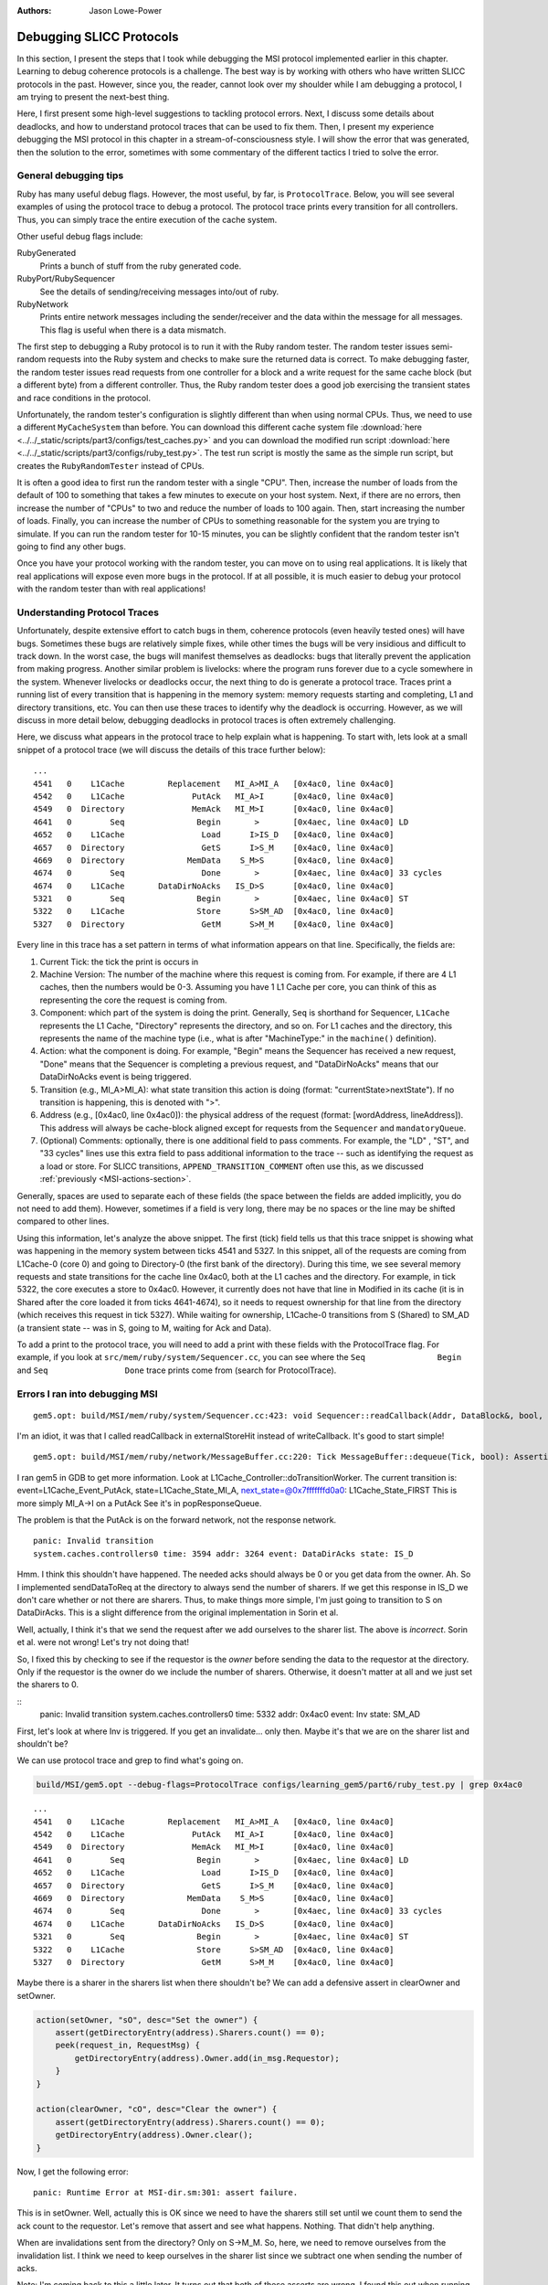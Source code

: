 :authors: Jason Lowe-Power

.. _MSI-debugging-section:

Debugging SLICC Protocols
---------------------------

In this section, I present the steps that I took while debugging the MSI protocol implemented earlier in this chapter.
Learning to debug coherence protocols is a challenge.
The best way is by working with others who have written SLICC protocols in the past.
However, since you, the reader, cannot look over my shoulder while I am debugging a protocol, I am trying to present the next-best thing.

Here, I first present some high-level suggestions to tackling protocol errors.
Next, I discuss some details about deadlocks, and how to understand protocol traces that can be used to fix them.
Then, I present my experience debugging the MSI protocol in this chapter in a stream-of-consciousness style.
I will show the error that was generated, then the solution to the error, sometimes with some commentary of the different tactics I tried to solve the error.

General debugging tips
=======================

Ruby has many useful debug flags.
However, the most useful, by far, is ``ProtocolTrace``.
Below, you will see several examples of using the protocol trace to debug a protocol.
The protocol trace prints every transition for all controllers.
Thus, you can simply trace the entire execution of the cache system.

Other useful debug flags include:

RubyGenerated
    Prints a bunch of stuff from the ruby generated code.

RubyPort/RubySequencer
    See the details of sending/receiving messages into/out of ruby.

RubyNetwork
    Prints entire network messages including the sender/receiver and the data within the message for all messages.
    This flag is useful when there is a data mismatch.

The first step to debugging a Ruby protocol is to run it with the Ruby random tester.
The random tester issues semi-random requests into the Ruby system and checks to make sure the returned data is correct.
To make debugging faster, the random tester issues read requests from one controller for a block and a write request for the same cache block (but a different byte) from a different controller.
Thus, the Ruby random tester does a good job exercising the transient states and race conditions in the protocol.

.. todo::

    Add more details about the random tester.


Unfortunately, the random tester's configuration is slightly different than when using normal CPUs.
Thus, we need to use a different ``MyCacheSystem`` than before.
You can download this different cache system file :download:`here <../../_static/scripts/part3/configs/test_caches.py>` and you can download the modified run script :download:`here <../../_static/scripts/part3/configs/ruby_test.py>`.
The test run script is mostly the same as the simple run script, but creates the ``RubyRandomTester`` instead of CPUs.

It is often a good idea to first run the random tester with a single "CPU".
Then, increase the number of loads from the default of 100 to something that takes a few minutes to execute on your host system.
Next, if there are no errors, then increase the number of "CPUs" to two and reduce the number of loads to 100 again.
Then, start increasing the number of loads.
Finally, you can increase the number of CPUs to something reasonable for the system you are trying to simulate.
If you can run the random tester for 10-15 minutes, you can be slightly confident that the random tester isn't going to find any other bugs.

Once you have your protocol working with the random tester, you can move on to using real applications.
It is likely that real applications will expose even more bugs in the protocol.
If at all possible, it is much easier to debug your protocol with the random tester than with real applications!

Understanding Protocol Traces
=============================

Unfortunately, despite extensive effort to catch bugs in them, coherence protocols (even heavily tested ones) will have bugs.
Sometimes these bugs are relatively simple fixes, while other times the bugs will be very insidious and difficult to track down.
In the worst case, the bugs will manifest themselves as deadlocks: bugs that literally prevent the application from making progress.
Another similar problem is livelocks: where the program runs forever due to a cycle somewhere in the system.
Whenever livelocks or deadlocks occur, the next thing to do is generate a protocol trace.
Traces print a running list of every transition that is happening in the memory system: memory requests starting and completing, L1 and directory transitions, etc.
You can then use these traces to identify why the deadlock is occurring.
However, as we will discuss in more detail below, debugging deadlocks in protocol traces is often extremely challenging.

Here, we discuss what appears in the protocol trace to help explain what is happening.
To start with, lets look at a small snippet of a protocol trace (we will discuss the details of this trace further below):

::

    ...
    4541   0    L1Cache         Replacement   MI_A>MI_A   [0x4ac0, line 0x4ac0]
    4542   0    L1Cache              PutAck   MI_A>I      [0x4ac0, line 0x4ac0]
    4549   0  Directory              MemAck   MI_M>I      [0x4ac0, line 0x4ac0]
    4641   0        Seq               Begin       >       [0x4aec, line 0x4ac0] LD
    4652   0    L1Cache                Load      I>IS_D   [0x4ac0, line 0x4ac0]
    4657   0  Directory                GetS      I>S_M    [0x4ac0, line 0x4ac0]
    4669   0  Directory             MemData    S_M>S      [0x4ac0, line 0x4ac0]
    4674   0        Seq                Done       >       [0x4aec, line 0x4ac0] 33 cycles
    4674   0    L1Cache       DataDirNoAcks   IS_D>S      [0x4ac0, line 0x4ac0]
    5321   0        Seq               Begin       >       [0x4aec, line 0x4ac0] ST
    5322   0    L1Cache               Store      S>SM_AD  [0x4ac0, line 0x4ac0]
    5327   0  Directory                GetM      S>M_M    [0x4ac0, line 0x4ac0]

Every line in this trace has a set pattern in terms of what information appears on that line.  Specifically, the fields are:

#. Current Tick: the tick the print is occurs in
#. Machine Version: The number of the machine where this request is coming from.  For example, if there are  4 L1 caches, then the numbers would be 0-3.  Assuming you have 1 L1 Cache per core, you can think of this as representing the core the request is coming from.
#. Component: which part of the system is doing the print.  Generally, ``Seq`` is shorthand for Sequencer, ``L1Cache`` represents the L1 Cache, "Directory" represents the directory, and so on.  For L1 caches and the directory, this represents the name of the machine type (i.e., what is after "MachineType:" in the ``machine()`` definition).
#. Action: what the component is doing.  For example, "Begin" means the Sequencer has received a new request, "Done" means that the Sequencer is completing a previous request, and "DataDirNoAcks" means that our DataDirNoAcks event is being triggered.
#. Transition (e.g., MI_A>MI_A): what state transition this action is doing (format: "currentState>nextState").  If no transition is happening, this is denoted with ">".
#. Address (e.g., [0x4ac0, line 0x4ac0]): the physical address of the request (format: [wordAddress, lineAddress]).  This address will always be cache-block aligned except for requests from the ``Sequencer`` and ``mandatoryQueue``.
#. (Optional) Comments: optionally, there is one additional field to pass comments.  For example, the "LD" , "ST", and "33 cycles" lines use this extra field to pass additional information to the trace -- such as identifying the request as a load or store.  For SLICC transitions, ``APPEND_TRANSITION_COMMENT`` often use this, as we discussed :ref:`previously <MSI-actions-section>`.

Generally, spaces are used to separate each of these fields (the space between the fields are added implicitly, you do not need to add them).
However, sometimes if a field is very long, there may be no spaces or the line may be shifted compared to other lines.

Using this information, let's analyze the above snippet.
The first (tick) field tells us that this trace snippet is showing what was happening in the memory system between ticks 4541 and 5327.
In this snippet, all of the requests are coming from L1Cache-0 (core 0) and going to Directory-0 (the first bank of the directory).
During this time, we see several memory requests and state transitions for the cache line 0x4ac0, both at the L1 caches and the directory.
For example, in tick 5322, the core executes a store to 0x4ac0.
However, it currently does not have that line in Modified in its cache (it is in Shared after the core loaded it from ticks 4641-4674), so it needs to request ownership for that line from the directory (which receives this request in tick 5327).
While waiting for ownership, L1Cache-0 transitions from S (Shared) to SM_AD (a transient state -- was in S, going to M, waiting for Ack and Data).

To add a print to the protocol trace, you will need to add a print with these fields with the ProtocolTrace flag.
For example, if you look at ``src/mem/ruby/system/Sequencer.cc``, you can see where the ``Seq               Begin`` and ``Seq                Done`` trace prints come from (search for ProtocolTrace).

Errors I ran into debugging MSI
================================


::

    gem5.opt: build/MSI/mem/ruby/system/Sequencer.cc:423: void Sequencer::readCallback(Addr, DataBlock&, bool, MachineType, Cycles, Cycles, Cycles): Assertion `m_readRequestTable.count(makeLineAddress(address))' failed.


I'm an idiot, it was that I called readCallback in externalStoreHit instead of writeCallback.
It's good to start simple!

::

    gem5.opt: build/MSI/mem/ruby/network/MessageBuffer.cc:220: Tick MessageBuffer::dequeue(Tick, bool): Assertion `isReady(current_time)' failed.


I ran gem5 in GDB to get more information.
Look at L1Cache_Controller::doTransitionWorker.
The current transition is:
event=L1Cache_Event_PutAck, state=L1Cache_State_MI_A, next_state=@0x7fffffffd0a0: L1Cache_State_FIRST
This is more simply MI_A->I on a PutAck
See it's in popResponseQueue.

The problem is that the PutAck is on the forward network, not the response network.


::

    panic: Invalid transition
    system.caches.controllers0 time: 3594 addr: 3264 event: DataDirAcks state: IS_D


Hmm. I think this shouldn't have happened. The needed acks should always be 0 or you get data from the owner.
Ah. So I implemented sendDataToReq at the directory to always send the number of sharers.
If we get this response in IS_D we don't care whether or not there are sharers.
Thus, to make things more simple, I'm just going to transition to S on DataDirAcks.
This is a slight difference from the original implementation in Sorin et al.

Well, actually, I think it's that we send the request after we add ourselves to the sharer list.
The above is *incorrect*. Sorin et al. were not wrong!
Let's try not doing that!

So, I fixed this by checking to see if the requestor is the *owner* before sending the data to the requestor at the directory.
Only if the requestor is the owner do we include the number of sharers.
Otherwise, it doesn't matter at all and we just set the sharers to 0.

::
    panic: Invalid transition
    system.caches.controllers0 time: 5332 addr: 0x4ac0 event: Inv state: SM_AD


First, let's look at where Inv is triggered.
If you get an invalidate... only then.
Maybe it's that we are on the sharer list and shouldn't be?

We can use protocol trace and grep to find what's going on.

.. code-block:: sh

    build/MSI/gem5.opt --debug-flags=ProtocolTrace configs/learning_gem5/part6/ruby_test.py | grep 0x4ac0

::

    ...
    4541   0    L1Cache         Replacement   MI_A>MI_A   [0x4ac0, line 0x4ac0]
    4542   0    L1Cache              PutAck   MI_A>I      [0x4ac0, line 0x4ac0]
    4549   0  Directory              MemAck   MI_M>I      [0x4ac0, line 0x4ac0]
    4641   0        Seq               Begin       >       [0x4aec, line 0x4ac0] LD
    4652   0    L1Cache                Load      I>IS_D   [0x4ac0, line 0x4ac0]
    4657   0  Directory                GetS      I>S_M    [0x4ac0, line 0x4ac0]
    4669   0  Directory             MemData    S_M>S      [0x4ac0, line 0x4ac0]
    4674   0        Seq                Done       >       [0x4aec, line 0x4ac0] 33 cycles
    4674   0    L1Cache       DataDirNoAcks   IS_D>S      [0x4ac0, line 0x4ac0]
    5321   0        Seq               Begin       >       [0x4aec, line 0x4ac0] ST
    5322   0    L1Cache               Store      S>SM_AD  [0x4ac0, line 0x4ac0]
    5327   0  Directory                GetM      S>M_M    [0x4ac0, line 0x4ac0]


Maybe there is a sharer in the sharers list when there shouldn't be?
We can add a defensive assert in clearOwner and setOwner.

.. code-block:: c++

    action(setOwner, "sO", desc="Set the owner") {
        assert(getDirectoryEntry(address).Sharers.count() == 0);
        peek(request_in, RequestMsg) {
            getDirectoryEntry(address).Owner.add(in_msg.Requestor);
        }
    }

    action(clearOwner, "cO", desc="Clear the owner") {
        assert(getDirectoryEntry(address).Sharers.count() == 0);
        getDirectoryEntry(address).Owner.clear();
    }

Now, I get the following error:

::

    panic: Runtime Error at MSI-dir.sm:301: assert failure.


This is in setOwner. Well, actually this is OK since we need to have the sharers still set until we count them to send the ack count to the requestor.
Let's remove that assert and see what happens.
Nothing. That didn't help anything.

When are invalidations sent from the directory?
Only on S->M_M.
So, here, we need to remove ourselves from the invalidation list.
I think we need to keep ourselves in the sharer list since we subtract one when sending the number of acks.

Note: I'm coming back to this a little later.
It turns out that both of these asserts are wrong.
I found this out when running with more than one CPU below.
The sharers are set before clearing the Owner in M->S_D on a GetS.

So, onto the next problem!

::

    panic: Deadlock detected: current_time: 56091 last_progress_time: 6090 difference:  50001 processor: 0

Deadlocks are the worst kind of error.
Whatever caused the deadlock is ancient history (i.e., likely happened many cycles earlier), and often very hard to track down.

Looking at the tail of the protocol trace (note: sometimes you must put the protocol trace into a file because it grows *very* big) I see that there is an address that is trying to be replaced.
Let's start there.

::

          56091   0    L1Cache         Replacement   SM_A>SM_A   [0x5ac0, line 0x5ac0]
          56091   0    L1Cache         Replacement   SM_A>SM_A   [0x5ac0, line 0x5ac0]
          56091   0    L1Cache         Replacement   SM_A>SM_A   [0x5ac0, line 0x5ac0]
          56091   0    L1Cache         Replacement   SM_A>SM_A   [0x5ac0, line 0x5ac0]
          56091   0    L1Cache         Replacement   SM_A>SM_A   [0x5ac0, line 0x5ac0]
          56091   0    L1Cache         Replacement   SM_A>SM_A   [0x5ac0, line 0x5ac0]
          56091   0    L1Cache         Replacement   SM_A>SM_A   [0x5ac0, line 0x5ac0]
          56091   0    L1Cache         Replacement   SM_A>SM_A   [0x5ac0, line 0x5ac0]
          56091   0    L1Cache         Replacement   SM_A>SM_A   [0x5ac0, line 0x5ac0]
          56091   0    L1Cache         Replacement   SM_A>SM_A   [0x5ac0, line 0x5ac0]

Before this replacement got stuck I see the following in the protocol trace.
Note: this is 50000 cycles in the past!

::

    ...
    5592   0    L1Cache               Store      S>SM_AD  [0x5ac0, line 0x5ac0]
    5597   0  Directory                GetM      S>M_M    [0x5ac0, line 0x5ac0]
    ...
    5641   0  Directory             MemData    M_M>M      [0x5ac0, line 0x5ac0]
    ...
    5646   0    L1Cache         DataDirAcks  SM_AD>SM_A   [0x5ac0, line 0x5ac0]

Ah! This clearly should not be DataDirAcks since we only have a single CPU!
So, we seem to not be subtracting properly.
Going back to the previous error, I was wrong about needing to keep ourselves in the list.
I forgot that we no longer had the -1 thing.
So, let's remove ourselves from the sharing list before sending the invalidations when we originally get the S->M request.

So! With those changes the Ruby tester completes with a single core.
Now, to make it harder we need to increase the number of loads we do and then the number of cores.

And, of course, when I increase it to 10,000 loads there is a deadlock. Fun!

What I'm seeing at the end of the protocol trace is the following.

::

    144684   0    L1Cache         Replacement   MI_A>MI_A   [0x5bc0, line 0x5bc0]
    ...
    144685   0  Directory                GetM   MI_M>MI_M   [0x54c0, line 0x54c0]
    ...
    144685   0    L1Cache         Replacement   MI_A>MI_A   [0x5bc0, line 0x5bc0]
    ...
    144686   0  Directory                GetM   MI_M>MI_M   [0x54c0, line 0x54c0]
    ...
    144686   0    L1Cache         Replacement   MI_A>MI_A   [0x5bc0, line 0x5bc0]
    ...
    144687   0  Directory                GetM   MI_M>MI_M   [0x54c0, line 0x54c0]
    ...

This is repeated for a long time.

It seems that there is a circular dependence or something like that causing this deadlock.

Well, it seems that I was correct.
The order of the in_ports really matters!
In the directory, I previously had the order: request, response, memory.
However, there was a memory packet that was blocked because the request queue was blocked, which caused the circular dependence and the deadlock.
The order *should* be memory, response, and request.
I believe the memory/response order doesn't matter since no responses depend on memory and vice versa.

Now, let's try with two CPUs.
First thing I run into is an assert failure.
I'm seeing the first assert in `setState` fail.

.. code-block:: c++

        void setState(Addr addr, State state) {
            if (directory.isPresent(addr)) {
                if (state == State:M) {
                    assert(getDirectoryEntry(addr).Owner.count() == 1);
                    assert(getDirectoryEntry(addr).Sharers.count() == 0);
                }
                getDirectoryEntry(addr).DirState := state;
                if (state == State:I)  {
                    assert(getDirectoryEntry(addr).Owner.count() == 0);
                    assert(getDirectoryEntry(addr).Sharers.count() == 0);
                }
            }
        }

To track this problem down, let's add a debug statement (DPRINTF) and run with protocol trace.
First I added the following line just before the assert.
Note that you are required to use the RubySlicc debug flag.
This is the only debug flag included in the generated SLICC files.

.. code-block:: c++

    DPRINTF(RubySlicc, "Owner %s\n", getDirectoryEntry(addr).Owner);

Then, I see the following output when running with ProtocolTrace and RubySlicc.

::

    118   0  Directory             MemData    M_M>M      [0x400, line 0x400]
    118: system.caches.controllers2: MSI-dir.sm:160: Owner [NetDest (16) 1 0  -  -  - 0  -  -  -  -  -  -  -  -  -  -  -  -  - ]
    118   0  Directory                GetM      M>M      [0x400, line 0x400]
    118: system.caches.controllers2: MSI-dir.sm:160: Owner [NetDest (16) 1 1  -  -  - 0  -  -  -  -  -  -  -  -  -  -  -  -  - ]

It looks like when we process the GetM when in state M we need to first clear the owner before adding the new owner.
The other options is in `setOwner` we could have Set the Owner specifically instead of adding it to the NetDest.

Oooo! This is a new error!

::

    panic: Runtime Error at MSI-dir.sm:229: Unexpected message type..


What is this message that fails?
Let's use the RubyNetwork debug flag to try to track down what message is causing this error.
A few lines above the error I see the following message whose destination is the directory.

The destination is a NetDest which is a bitvector of MachineIDs.
These are split into multiple sections.
I know I'm running with two CPUs, so the first two 0's are for the CPUs, and the other 1 must be fore the directory.

::

    2285: PerfectSwitch-2: Message: [ResponseMsg: addr = [0x8c0, line 0x8c0] Type = InvAck Sender = L1Cache-1 Destination = [NetDest (16) 0 0  -  -  - 1  -  -  -  -  -  -  -  -  -  -  -  -  - ] DataBlk = [ 0x0 0x0 0x0 0x0 0x0 0x0 0x0 0x0 0x0 0x0 0x0 0x0 0x0 0x0 0x0 0x0 0x0 0x0 0x0 0x0 0x0 0x0 0x0 0x0 0x0 0x0 0x0 0x0 0x0 0x0 0x0 0x0 0x0 0x0 0x0 0x0 0x0 0x0 0x0 0x0 0xb1 0xb2 0xb3 0xb4 0xca 0xcb 0x0 0x0 0x0 0x0 0x0 0x0 0x0 0x0 0x0 0x0 0x0 0x0 0x0 0x0 0x0 0x0 0x0 0x0 ] MessageSize = Control Acks = 0 ]

This message has the type InvAck, which is clearly wrong!
It seems that we are setting the requestor wrong when we send the invalidate (Inv) message to the L1 caches from the directory.

Yes. This is the problem.
We need to make the requestor the original requestor.
This was already correct for the FwdGetS/M, but I missed the invalidate somehow.
On to the next error!

::

    panic: Invalid transition
    system.caches.controllers0 time: 2287 addr: 0x8c0 event: LastInvAck state: SM_AD

This seems to be that I am not counting the acks correctly.
It could also be that the directory is much slower than the other caches at responding since it has to get the data from memory.

If it's the latter (which I should be sure to verify), what we could do is include an ack requirement for the directory, too.
Then, when the directory sends the data (and the owner, too) decrement the needed acks and trigger the event based on the new ack count.

Actually, that first hypothesis was not quite right.
I printed out the number of acks whenever we receive an InvAck and what's happening is that the other cache is responding with an InvAck before the directory has told it how many acks to expect.

So, what we need to do is something like what I was talking about above.
First of all, we will need to let the acks drop below 0 and add the total acks to it from the directory message.
Then, we are going to have to complicate the logic for triggering last ack, etc.

Ok. So now we're letting the tbe.Acks drop below 0 and then adding the directory acks whenever they show up.

Next error: This is a tough one.
The error is now that the data doesn't match as it should.
Kind of like the deadlock, the data could have been corrupted in the ancient past.
I believe the address is the last one in the protocol trace.

::
    panic: Action/check failure: proc: 0 address: 19688 data: 0x779e6d0 byte_number: 0 m_value+byte_number: 53 byte: 0 [19688, value: 53, status: Check_Pending, initiating node: 0, store_count: 4]Time: 5843

So, it could be something to do with ack counts, though I don't think this is the issue.
Either way, it's a good idea to annotate the protocol trace with the ack information.
To do this, we can add comments to the transition with `APPEND_TRANSITION_COMMENT`.

.. code-block:: c++

    action(decrAcks, "da", desc="Decrement the number of acks") {
        assert(is_valid(tbe));
        tbe.Acks := tbe.Acks - 1;
        APPEND_TRANSITION_COMMENT("Acks: ");
        APPEND_TRANSITION_COMMENT(tbe.Acks);
    }

::

    5737   1    L1Cache              InvAck  SM_AD>SM_AD  [0x400, line 0x400] Acks: -1

For these data issues, the debug flag RubyNetwork is useful because it prints the value of the data blocks at every point it is in the network.
For instance, for the address in question above, it looks like the data block is all 0's after loading from main-memory.
I believe this should have valid data.
In fact, if we go back in time some we see that there was some non-zero elements.

::

              5382   1    L1Cache                 Inv      S>I      [0x4cc0, line 0x4cc0]
   5383: PerfectSwitch-1: Message: [ResponseMsg: addr = [0x4cc0, line 0x4cc0] Type = InvAck Sender = L1Cache-1 Destination = [NetDest (16) 1 0  -  -  - 0  -  -  -  -  -  -  -  -  -  -  -  -  - ] DataBlk = [ 0x0 0x0 0x0 0x0 0x0 0x0 0x0 0x0 0x0 0x0 0x0 0x0 0x0 0x0 0x0 0x0 0x0 0x0 0x0 0x0 0x0 0x0 0x0 0x0 0x0 0x0 0x0 0x0 0x0 0x0 0x0 0x0 0x0 0x0 0x0 0x0 0x0 0x0 0x0 0x0 0x35 0x36 0x37 0x61 0x6d 0x6e 0x6f 0x70 0x0 0x0 0x0 0x0 0x0 0x0 0x0 0x0 0x0 0x0 0x0 0x0 0x0 0x0 0x0 0x0 ] MessageSize = Control Acks = 0 ]
   ...
   ...
   ...
              5389   0  Directory             MemData    M_M>M      [0x4cc0, line 0x4cc0]
   5390: PerfectSwitch-2: incoming: 0
   5390: PerfectSwitch-2: Message: [ResponseMsg: addr = [0x4cc0, line 0x4cc0] Type = Data Sender = Directory-0 Destination = [NetDest (16) 1 0  -  -  - 0  -  -  -  -  -  -  -  -  -  -  -  -  - ] DataBlk = [ 0x0 0x0 0x0 0x0 0x0 0x0 0x0 0x0 0x0 0x0 0x0 0x0 0x0 0x0 0x0 0x0 0x0 0x0 0x0 0x0 0x0 0x0 0x0 0x0 0x0 0x0 0x0 0x0 0x0 0x0 0x0 0x0 0x0 0x0 0x0 0x0 0x0 0x0 0x0 0x0 0x0 0x0 0x0 0x0 0x0 0x0 0x0 0x0 0x0 0x0 0x0 0x0 0x0 0x0 0x0 0x0 0x0 0x0 0x0 0x0 0x0 0x0 0x0 0x0 ] MessageSize = Data Acks = 1 ]


It seems that memory is not being updated correctly on the M->S transition.
After lots of digging and using the MemoryAccess debug flag to see exactly what was being read and written to main memory, I found that in sendDataToMem I was using the request_in.
This is right for PutM, but not right for Data.
We need to have another action to send data from response queue!

::

    panic: Invalid transition
    system.caches.controllers0 time: 44381 addr: 0x7c0 event: Inv state: SM_AD

Invalid transition is my personal favorite kind of SLICC error.
For this error, you know exactly what address caused it, and it's very easy to trace through the protocol trace to find what went wrong.
However, in this case, nothing went wrong, I just forgot to put this transition in!
Easy fix!
